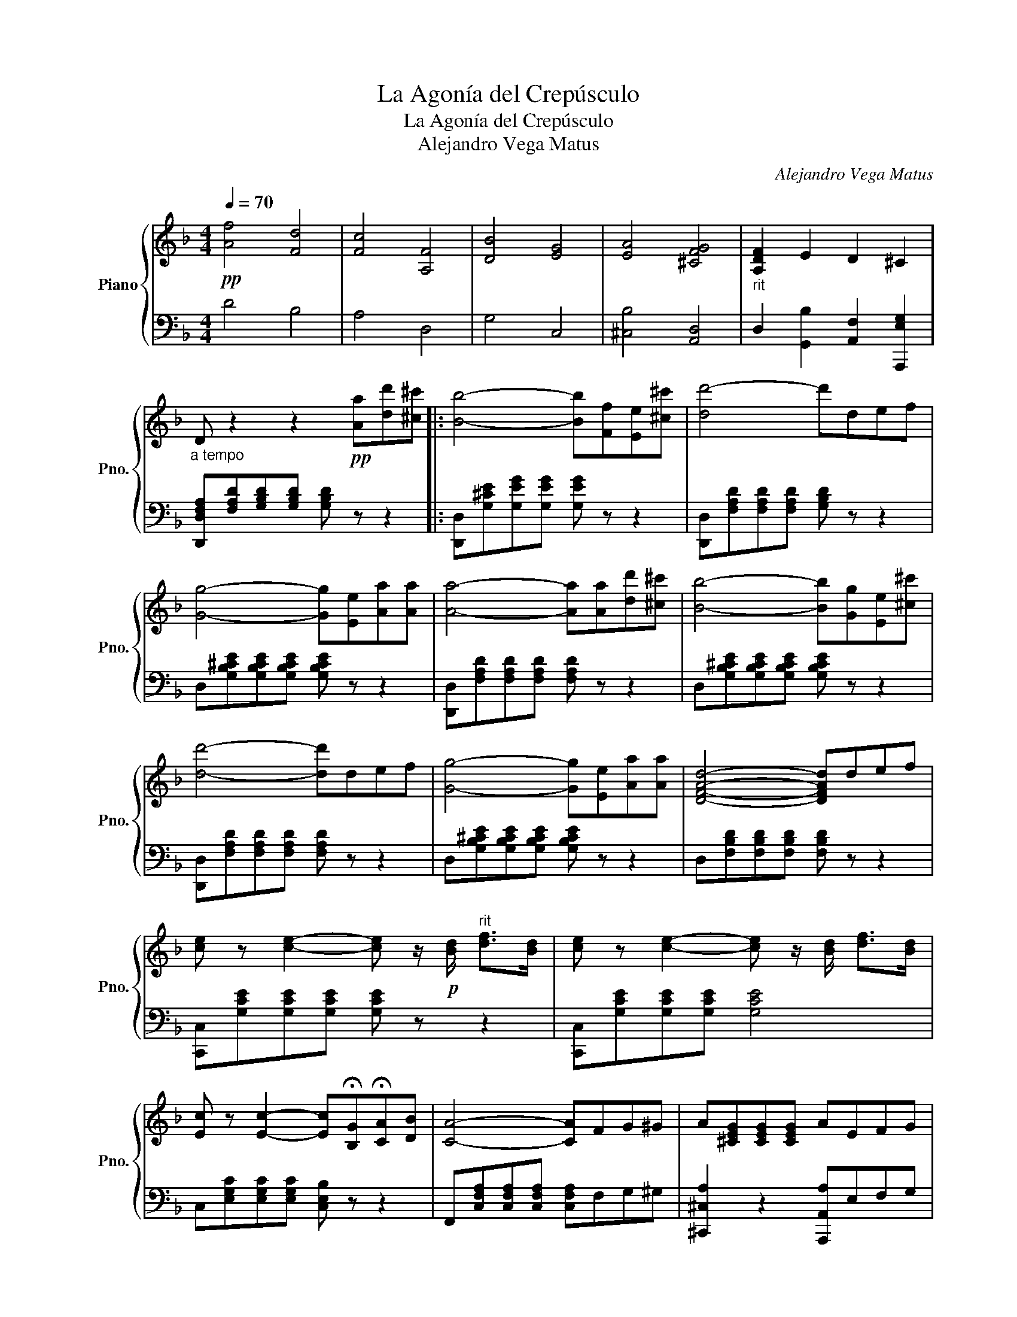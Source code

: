 X:1
T:La Agonía del Crepúsculo
T:La Agonía del Crepúsculo
T:Alejandro Vega Matus
C:Alejandro Vega Matus
%%score { 1 | 2 }
L:1/8
Q:1/4=70
M:4/4
K:F
V:1 treble nm="Piano" snm="Pno."
V:2 bass 
V:1
!pp! [Af]4 [Fd]4 | [Fc]4 [A,F]4 | [DB]4 [EG]4 | [EA]4 [^CFG]4 |"_rit" [A,DF]2 E2 D2 ^C2 | %5
"_a tempo" D z2 z2!pp! [Aa][dd'][^c^c'] |: [Bb]4- [Bb][Ff][Ee][^c^c'] | [dd'-]4 d'def | %8
 [Gg]4- [Gg][Ee][Aa][Aa] | [Aa]4- [Aa][Aa][dd'][^c^c'] | [Bb]4- [Bb][Gg][Ee][^c^c'] | %11
 [dd']4- [dd']def | [Gg]4- [Gg][Ee][Aa][Aa] | [DFAd]4- [DFAd]def | %14
 [ce] z [ce]2- [ce] z/!p! [Bd]/"^rit" [df]>[Bd] | [ce] z [ce]2- [ce] z/ [Bd]/ [df]>[Bd] | %16
 [Ec] z [Ec]2- [Ec]!fermata![B,G]!fermata![CA][DB] | [CA]4- [CA]FG^G | A-[^CEG][CEG][CEG] AEFG | %19
 F[A,D][A,DF-][A,D] [EF] z/ [EFc]/ !fermata![Dd]>[B,B] | %20
 [A,A]DEF !fermata![=B,DF]2 !fermata![^CE]2 |1 D4- D[Aa][dd'][^c^c'] :|2 D4- DDEF |: G4- GEFG | %24
 [DF]4- [DF]DE[DF] | E4- EFEA, |1 D4- DDEF :|2 D4 [_E_e]4 || [Dd]4 [^C^c]4 | [Dd]4 [B,B]4 | %30
 [Fd]4 B,4 | D2 z2!ppp! [A^ca]2 z2 | [dfd']2 z2 !fermata!D4 |] %33
V:2
 D4 B,4 | A,4 D,4 | G,4 C,4 | [^C,B,]4 [A,,D,]4 | D,2 [G,,B,]2 [A,,F,]2 [A,,,E,G,]2 | %5
 [D,,D,F,A,][F,A,D][G,B,D][G,B,D] [G,B,D] z z2 |: [D,,D,][G,^CE][G,EG][G,EG] [G,EG] z z2 | %7
 [D,,D,][F,A,D][F,A,D][F,A,D] [G,B,D] z z2 | D,[G,B,^CE][G,B,CE][G,B,CE] [G,B,CE] z z2 | %9
 [D,,D,][F,A,D][F,A,D][F,A,D] [F,A,D] z z2 | D,[G,B,^CE][G,B,CE][G,B,CE] [G,B,CE] z z2 | %11
 [D,,D,][F,A,D][F,A,D][F,A,D] [F,A,D] z z2 | D,[G,B,^CE][G,B,CE][G,B,CE] [G,B,CE] z z2 | %13
 D,[F,B,D][F,B,D][F,B,D] [F,B,D] z z2 | [C,,C,][G,CE][G,CE][G,CE] [G,CE] z z2 | %15
 [C,,C,][G,CE][G,CE][G,CE] [G,CE]4 | C,[E,G,C][E,G,C][E,G,C] [C,E,B,] z z2 | %17
 F,,[C,F,A,][C,F,A,][C,F,A,] [C,F,A,]F,G,^G, | [^C,,^C,A,]2 z2 [A,,,A,,A,]E,F,G, | %19
 [D,,D,F,]2 F,2 [G,,D,E,F,G,B,]2 z/ F,/ z | [A,,D,F,]D,E,F, ^G,2 [=G,A,]2 |1 %21
 [D,,D,][D,F,A,][D,F,A,][D,F,A,] [D,F,A,] z z2 :|2 %22
 [D,,D,][D,F,A,][D,F,A,][D,F,A,] [D,F,A,]D,E,F, |: [D,,D,G,][B,DE][B,DE][B,DE] [B,DE] z z2 | %24
 [D,,D,][A,DF][A,DF][A,DF] [A,DF] z z2 | [D,,D,G,][G,DE][G,DE][G,DE] [G,DE] z z2 |1 %26
 [D,,D,][A,DF][A,DF][A,DF] [A,DF] z z2 :|2 D,4 _E,4 || D,4 ^C,4 | %29
 [D,,D,]2 [F,A,]2 [F,,,F,,]2 [B,,D,F,]2 | [D,,D,]2 [F,A,]2 [F,,,F,,]2 [B,,D,F,]2 | %31
 [D,,D,F,A,]2 z2 [A,,A,]2 z2 | [F,A,F]2 z2 !fermata![D,,D,]4 |] %33

